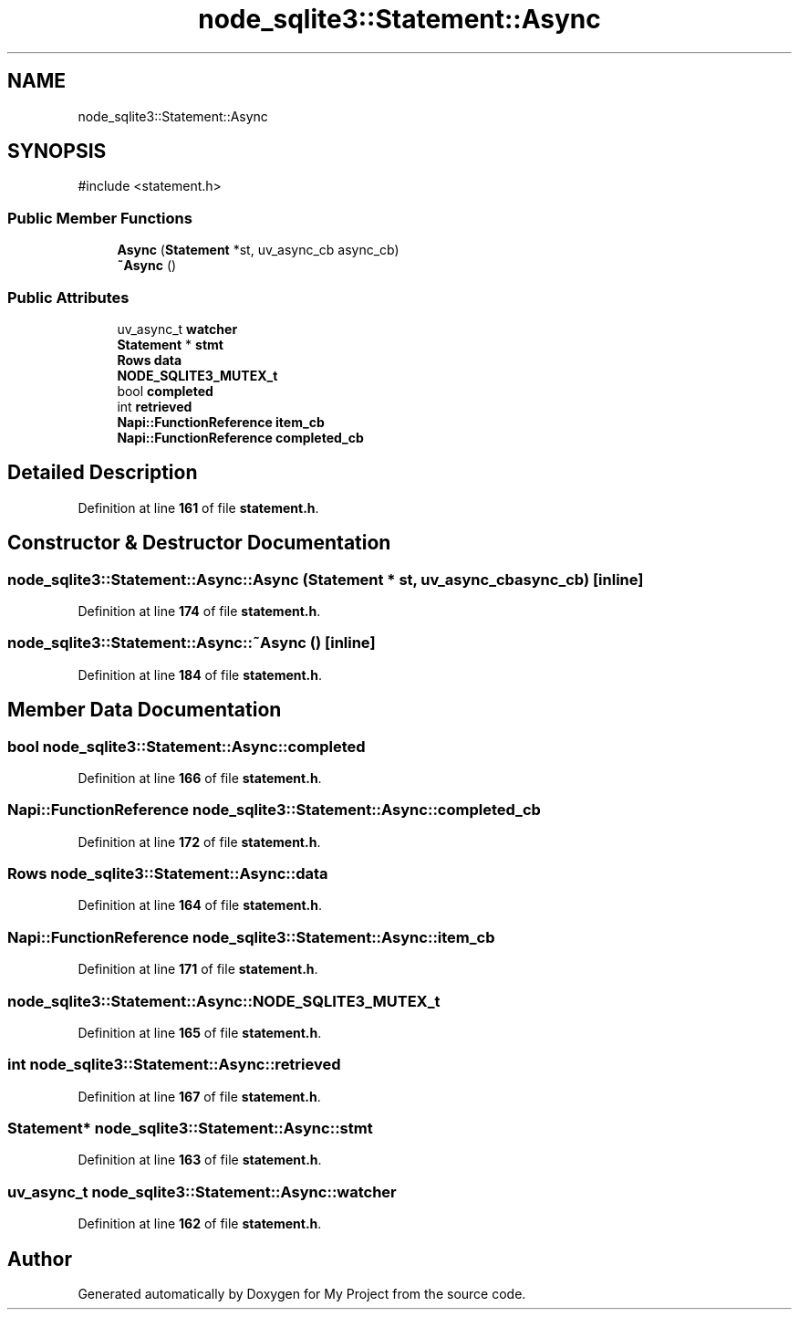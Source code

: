 .TH "node_sqlite3::Statement::Async" 3 "My Project" \" -*- nroff -*-
.ad l
.nh
.SH NAME
node_sqlite3::Statement::Async
.SH SYNOPSIS
.br
.PP
.PP
\fR#include <statement\&.h>\fP
.SS "Public Member Functions"

.in +1c
.ti -1c
.RI "\fBAsync\fP (\fBStatement\fP *st, uv_async_cb async_cb)"
.br
.ti -1c
.RI "\fB~Async\fP ()"
.br
.in -1c
.SS "Public Attributes"

.in +1c
.ti -1c
.RI "uv_async_t \fBwatcher\fP"
.br
.ti -1c
.RI "\fBStatement\fP * \fBstmt\fP"
.br
.ti -1c
.RI "\fBRows\fP \fBdata\fP"
.br
.ti -1c
.RI "\fBNODE_SQLITE3_MUTEX_t\fP"
.br
.ti -1c
.RI "bool \fBcompleted\fP"
.br
.ti -1c
.RI "int \fBretrieved\fP"
.br
.ti -1c
.RI "\fBNapi::FunctionReference\fP \fBitem_cb\fP"
.br
.ti -1c
.RI "\fBNapi::FunctionReference\fP \fBcompleted_cb\fP"
.br
.in -1c
.SH "Detailed Description"
.PP 
Definition at line \fB161\fP of file \fBstatement\&.h\fP\&.
.SH "Constructor & Destructor Documentation"
.PP 
.SS "node_sqlite3::Statement::Async::Async (\fBStatement\fP * st, uv_async_cb async_cb)\fR [inline]\fP"

.PP
Definition at line \fB174\fP of file \fBstatement\&.h\fP\&.
.SS "node_sqlite3::Statement::Async::~Async ()\fR [inline]\fP"

.PP
Definition at line \fB184\fP of file \fBstatement\&.h\fP\&.
.SH "Member Data Documentation"
.PP 
.SS "bool node_sqlite3::Statement::Async::completed"

.PP
Definition at line \fB166\fP of file \fBstatement\&.h\fP\&.
.SS "\fBNapi::FunctionReference\fP node_sqlite3::Statement::Async::completed_cb"

.PP
Definition at line \fB172\fP of file \fBstatement\&.h\fP\&.
.SS "\fBRows\fP node_sqlite3::Statement::Async::data"

.PP
Definition at line \fB164\fP of file \fBstatement\&.h\fP\&.
.SS "\fBNapi::FunctionReference\fP node_sqlite3::Statement::Async::item_cb"

.PP
Definition at line \fB171\fP of file \fBstatement\&.h\fP\&.
.SS "node_sqlite3::Statement::Async::NODE_SQLITE3_MUTEX_t"

.PP
Definition at line \fB165\fP of file \fBstatement\&.h\fP\&.
.SS "int node_sqlite3::Statement::Async::retrieved"

.PP
Definition at line \fB167\fP of file \fBstatement\&.h\fP\&.
.SS "\fBStatement\fP* node_sqlite3::Statement::Async::stmt"

.PP
Definition at line \fB163\fP of file \fBstatement\&.h\fP\&.
.SS "uv_async_t node_sqlite3::Statement::Async::watcher"

.PP
Definition at line \fB162\fP of file \fBstatement\&.h\fP\&.

.SH "Author"
.PP 
Generated automatically by Doxygen for My Project from the source code\&.
